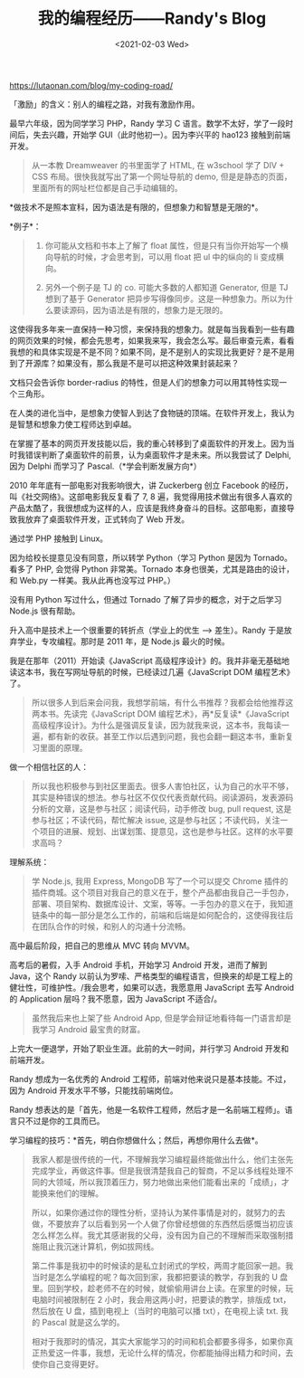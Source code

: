 #+TITLE: 我的编程经历——Randy's Blog
#+DATE: <2021-02-03 Wed>
[[https://lutaonan.com/blog/my-coding-road/]]

「激励」的含义：别人的编程之路，对我有激励作用。

最早六年级，因为同学学习 PHP，Randy 学习 C
语言。数学不太好，学了一段时间后，失去兴趣，开始学
GUI（此时他初一）。因为李兴平的 hao123 接触到前端开发。

#+begin_quote
  从一本教 Dreamweaver 的书里面学了 HTML, 在 w3school 学了 DIV + CSS
  布局。很快我就写出了第一个网址导航的 demo,
  但是是静态的页面，里面所有的网址栏位都是自己手动编辑的。
#+end_quote

*做技术不是照本宣科，因为语法是有限的，但想象力和智慧是无限的*。

*例子*：

#+begin_quote

  1. 你可能从文档和书本上了解了 float
     属性，但是只有当你开始写一个横向导航的时候，才会思考到，可以用
     float 把 ul 中的纵向的 li 变成横向。

  2. 另外一个例子是 TJ 的 co. 可能大多数的人都知道 Generator, 但是 TJ
     想到了基于 Generator
     把异步写得像同步。这是一种想象力。所以为什么要读源码，因为语法是有限的，想象力是无限的。
#+end_quote

这使得我多年来一直保持一种习惯，来保持我的想象力。就是每当我看到一些有趣的网页效果的时候，都会先思考，如果我来写，我会怎么写。最后审查元素，看看我想的和具体实现是不是不同？如果不同，是不是别人的实现比我更好？是不是用到了开源库？如果没有，那么我是不是可以把这种效果封装起来？

文档只会告诉你 border-radius
的特性，但是人们的想象力可以用其特性实现一个三角形。

在人类的进化当中，是想象力使智人到达了食物链的顶端。在软件开发上，我认为是智慧和想象力使工程师达到卓越。

在掌握了基本的网页开发技能以后，我的重心转移到了桌面软件的开发上。因为当时我错误判断了桌面软件的前景，认为桌面软件才是未来。所以我尝试了
Delphi, 因为 Delphi 而学习了 Pascal.（*学会判断发展方向*）

2010 年年底有一部电影对我影响很大，讲 Zuckerberg 创立 Facebook
的经历，叫《社交网络》。这部电影我反复看了 7, 8
遍，我觉得用技术做出有很多人喜欢的产品太酷了，我很想成为这样的人，应该是我终身奋斗的目标。这部电影，直接导致我放弃了桌面软件开发，正式转向了
Web 开发。

通过学 PHP 接触到 Linux。

因为给校长提意见没有同意，所以转学 Python（学习 Python 是因为
Tornado。看多了 PHP, 会觉得 Python 非常美。Tornado
本身也很美，尤其是路由的设计，和 Web.py 一样美。我从此再也没写过 PHP。）

没有用 Python 写过什么，但通过 Tornado 了解了异步的概念，对于之后学习
Node.js 很有帮助。

升入高中是技术上一个很重要的转折点（学业上的优生 --> 差生）。Randy
于是放弃学业，专攻编程。那时是 2011 年，是 Node.js 最火的时候。

我是在那年（2011）开始读《JavaScript
高级程序设计》的。我并非毫无基础地读这本书，我在写网址导航的时候，已经读过几遍《JavaScript
DOM 编程艺术》了。

#+begin_quote
  所以很多人到后来会问我，我想学前端，有什么书推荐？我都会给他推荐这两本书。先读完《JavaScript
  DOM 编程艺术》，再*反复读*《JavaScript
  高级程序设计》。为什么是强调反复读，因为就我来说，这本书，我每读一遍，都有新的收获。甚至工作以后遇到问题，我也会翻一翻这本书，重新复习里面的原理。
#+end_quote

做一个相信社区的人：

#+begin_quote
  所以我也积极参与到社区里面去。很多人害怕社区，认为自己的水平不够，其实是种错误的想法。参与社区不仅仅代表贡献代码。阅读源码，发表源码分析的文章，这是参与社区；阅读代码，动手修改
  bug, pull request, 这是参与社区；不读代码，帮忙解决 issue,
  这是参与社区；不读代码，关注一个项目的进展、规划、出谋划策、提意见，这也是参与社区。这样的水平要求高吗？
#+end_quote

理解系统：

#+begin_quote
  学 Node.js, 我用 Express, MongoDB 写了一个可以提交 Chrome
  插件的插件商城。这个项目对我自己的意义在于，整个产品都由我自己一手包办，部署、项目架构、数据库设计、文案，等等。一手包办的意义在于，我知道链条中的每一部分是怎么工作的，前端和后端是如何配合的，这使得我往后在团队合作的时候，和别人的沟通十分流畅。
#+end_quote

高中最后阶段，把自己的思维从 MVC 转向 MVVM。

高考后的暑假，入手 Android 手机，开始学习 Android 开发，进而了解到
Java，这个 Randy
以前认为罗嗦、严格类型的编程语言，但换来的却是工程上的健壮性，可维护性。/我会思考，如果可以选，我愿意用
JavaScript 去写 Android 的 Application 层吗？我不愿意，因为 JavaScript
不适合/。

#+begin_quote
  虽然我后来也上架了些 Android App,
  但是学会辩证地看待每一门语言却是我学习 Android 最宝贵的财富。
#+end_quote

上完大一便退学，开始了职业生涯。此前的大一时间，并行学习 Android
开发和前端开发。

Randy 想成为一名优秀的 Android
工程师，前端对他来说只是基本技能。不过，因为 Android
开发水平不够，只能找前端岗位。

Randy
想表达的是「首先，他是一名软件工程师，然后才是一名前端工程师」。语言只不过是你的工具而已。

学习编程的技巧：*首先，明白你想做什么；然后，再想你用什么去做*。

#+begin_quote
  我家人都是很传统的一代，不理解我学习编程最终能做出什么，他们主张先完成学业，再做这件事。但是我很清楚我自己的智商，不足以多线程处理不同的大领域，所以我顶着压力，努力地做出来他们能看出来的「成绩」，才能换来他们的理解。

  所以，如果你通过你的理性分析，坚持认为某件事情是对的，就努力的去做，不要放弃了以后看到另一个人做了你曾经想做的东西然后感慨当初应该怎么样怎么样。我尤其感谢我的父母，没有因为自己的不理解而采取强制措施阻止我沉迷计算机，例如拔网线。

  第二件事是我初中的时候读的是私立封闭式的学校，两周才能回家一趟。我当时是怎么学编程的呢？每次回到家，我都把要读的教学，存到我的
  U
  盘里。回到学校，趁老师不在的时候，就偷偷用讲台上读。在家里的时候，玩电脑时间被限制在
  2 小时，我会用这两小时，把要读的教学，排版成 txt，然后放在 U
  盘，插到电视上（当时的电脑可以播 txt），在电视上读 txt. 我的 Pascal
  就是这么学的。

  相对于我那时的情况，其实大家能学习的时间和机会都要多得多，如果你真正热爱这一件事，我想，无论什么样的情况，你都能抽得出精力和时间，去使你自己变得更好。
#+end_quote